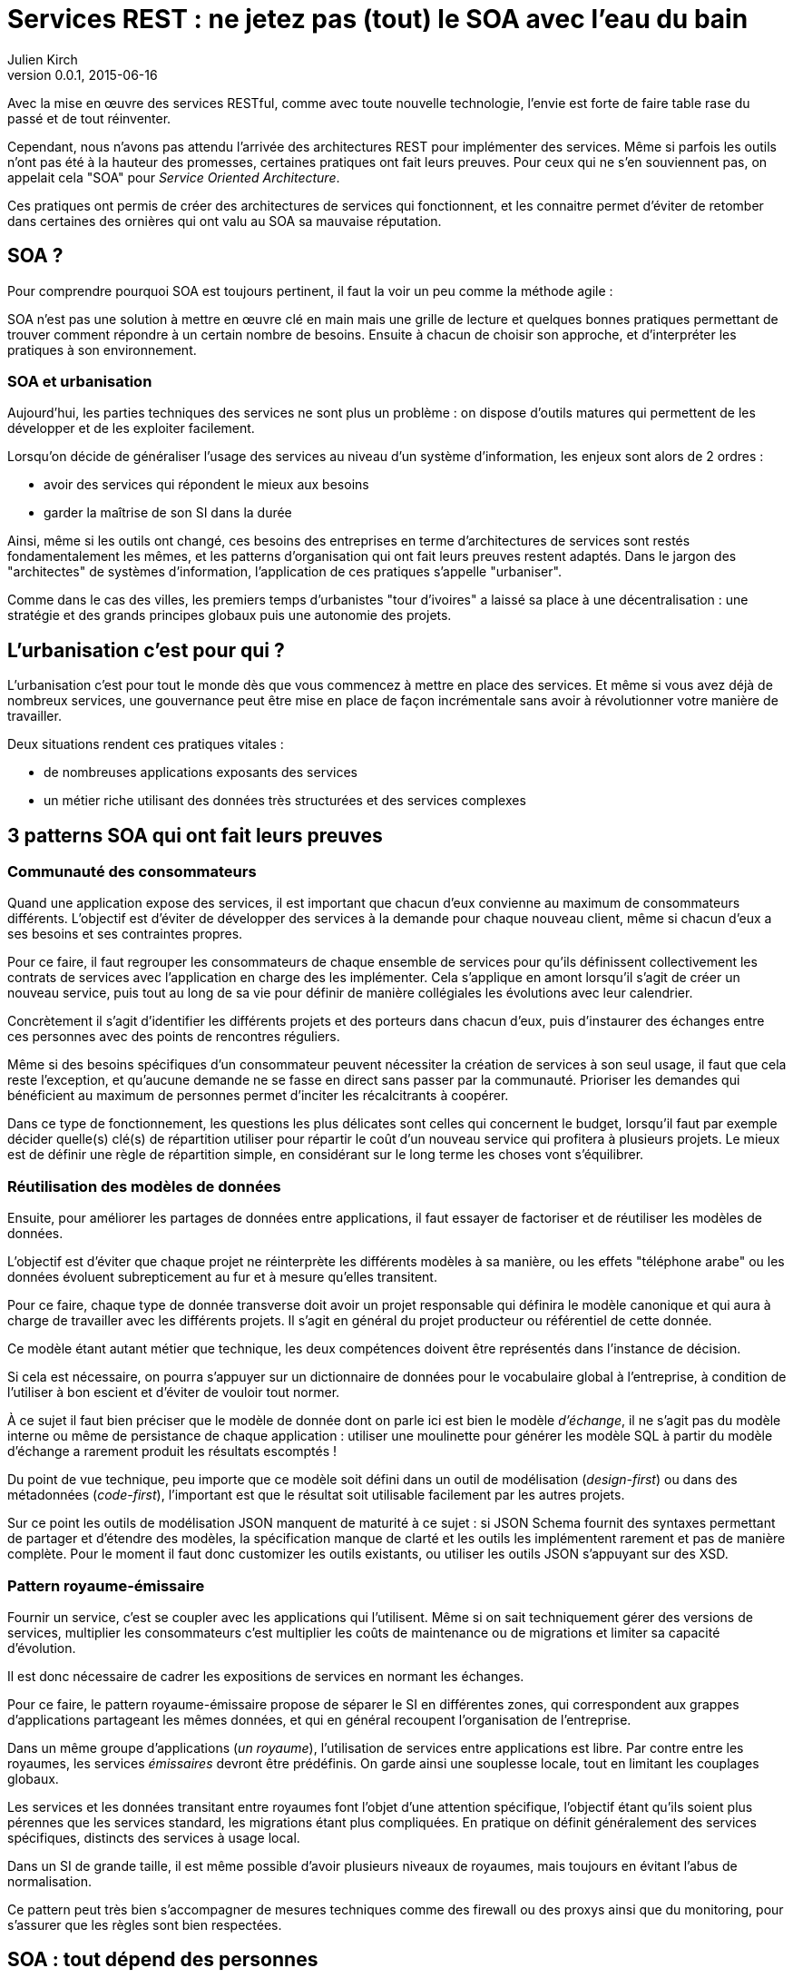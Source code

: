 = Services REST : ne jetez pas (tout) le SOA avec l'eau du bain
Julien Kirch
v0.0.1, 2015-06-16

Avec la mise en œuvre des services RESTful, comme avec toute nouvelle technologie, l'envie est forte de faire table rase du passé et de tout réinventer.

Cependant, nous n'avons pas attendu l'arrivée des architectures REST pour implémenter des services.
Même si parfois les outils n'ont pas été à la hauteur des promesses, certaines pratiques ont fait leurs preuves.
Pour ceux qui ne s'en souviennent pas, on appelait cela "SOA" pour _Service Oriented Architecture_.

Ces pratiques ont permis de créer des architectures de services qui fonctionnent, et les connaitre permet d'éviter de retomber dans certaines des ornières qui ont valu au SOA sa mauvaise réputation.

== SOA ?

Pour comprendre pourquoi SOA est toujours pertinent, il faut la voir un peu comme la méthode agile : 

SOA n'est pas une solution à mettre en œuvre clé en main mais une grille de lecture et quelques bonnes pratiques permettant de trouver comment répondre à un certain nombre de besoins.
Ensuite à chacun de choisir son approche, et d'interpréter les pratiques à son environnement.

=== SOA et urbanisation

Aujourd'hui, les parties techniques des services ne sont plus un problème : on dispose d'outils matures qui permettent de les développer et de les exploiter facilement.

Lorsqu'on décide de généraliser l'usage des services au niveau d'un système d'information, les enjeux sont alors de 2 ordres :

- avoir des services qui répondent le mieux aux besoins
- garder la maîtrise de son SI dans la durée

Ainsi, même si les outils ont changé, ces besoins des entreprises en terme d'architectures de services sont restés fondamentalement les mêmes,
et les patterns d'organisation qui ont fait leurs preuves restent adaptés.
Dans le jargon des "architectes" de systèmes d'information, l'application de ces pratiques s'appelle "urbaniser".

Comme dans le cas des villes, les premiers temps d'urbanistes "tour d'ivoires" a laissé sa place à une décentralisation :
une stratégie et des grands principes globaux puis une autonomie des projets.

== L'urbanisation c'est pour qui ?

L'urbanisation c'est pour tout le monde dès que vous commencez à mettre en place des services. Et même si vous avez déjà de nombreux services, une gouvernance peut être mise en place de façon incrémentale sans avoir à révolutionner votre manière de travailler.

Deux situations rendent ces pratiques vitales :

- de nombreuses applications exposants des services
- un métier riche utilisant des données très structurées et des services complexes

== 3 patterns SOA qui ont fait leurs preuves

=== Communauté des consommateurs

Quand une application expose des services, il est important que chacun d'eux convienne au maximum de consommateurs différents.
L'objectif est d'éviter de développer des services à la demande pour chaque nouveau client, même si chacun d'eux a ses besoins et ses contraintes propres.

Pour ce faire, il faut regrouper les consommateurs de chaque ensemble de services pour qu'ils définissent collectivement les contrats de services avec l'application en charge des les implémenter.
Cela s'applique en amont lorsqu'il s'agit de créer un nouveau service, puis tout au long de sa vie pour définir de manière collégiales les évolutions avec leur calendrier.

Concrètement il s'agit d'identifier les différents projets et des porteurs dans chacun d'eux, puis d'instaurer des échanges entre ces personnes avec des points de rencontres réguliers.

Même si des besoins spécifiques d'un consommateur peuvent nécessiter la création de services à son seul usage, il faut que cela reste l'exception,
et qu'aucune demande ne se fasse en direct sans passer par la communauté.
Prioriser les demandes qui bénéficient au maximum de personnes permet d'inciter les récalcitrants à coopérer.

Dans ce type de fonctionnement, les questions les plus délicates sont celles qui concernent le budget,
lorsqu'il faut par exemple décider quelle(s) clé(s) de répartition utiliser pour répartir le coût d'un nouveau service qui profitera à plusieurs projets.
Le mieux est de définir une règle de répartition simple, en considérant sur le long terme les choses vont s'équilibrer.

=== Réutilisation des modèles de données

Ensuite, pour améliorer les partages de données entre applications, il faut essayer de factoriser et de réutiliser les modèles de données.

L'objectif est d'éviter que chaque projet ne réinterprète les différents modèles à sa manière, ou les effets "téléphone arabe" ou les données évoluent subrepticement au fur et à mesure qu'elles transitent.

Pour ce faire, chaque type de donnée transverse doit avoir un projet responsable qui définira le modèle canonique et qui aura à charge de travailler avec les différents projets.
Il s'agit en général du projet producteur ou référentiel de cette donnée.

Ce modèle étant autant métier que technique, les deux compétences doivent être représentés dans l'instance de décision.

Si cela est nécessaire, on pourra s'appuyer sur un dictionnaire de données pour le vocabulaire global à l'entreprise,
à condition de l'utiliser à bon escient et d'éviter de vouloir tout normer.

À ce sujet il faut bien préciser que le modèle de donnée dont on parle ici est bien le modèle _d'échange_,
il ne s'agit pas du modèle interne ou même de persistance de chaque application :
utiliser une moulinette pour générer les modèle SQL à partir du modèle d'échange a rarement produit les résultats escomptés !

Du point de vue technique, peu importe que ce modèle soit défini dans un outil de modélisation (_design-first_) ou dans des métadonnées (_code-first_),
l'important est que le résultat soit utilisable facilement par les autres projets.

Sur ce point les outils de modélisation JSON manquent de maturité à ce sujet :
si JSON Schema fournit des syntaxes permettant de partager et d'étendre des modèles,
la spécification manque de clarté et les outils les implémentent rarement et pas de manière complète.
Pour le moment il faut donc customizer les outils existants, ou utiliser les outils JSON s'appuyant sur des XSD.

=== Pattern royaume-émissaire

Fournir un service, c'est se coupler avec les applications qui l'utilisent.
Même si on sait techniquement gérer des versions de services,
multiplier les consommateurs c'est multiplier les coûts de maintenance ou de migrations et limiter sa capacité d'évolution.

Il est donc nécessaire de cadrer les expositions de services en normant les échanges.

Pour ce faire, le pattern royaume-émissaire propose de séparer le SI en différentes zones,
qui correspondent aux grappes d'applications partageant les mêmes données,
et qui en général recoupent l'organisation de l'entreprise.

Dans un même groupe d'applications (_un royaume_), l'utilisation de services entre applications est libre.
Par contre entre les royaumes, les services _émissaires_ devront être prédéfinis.
On garde ainsi une souplesse locale, tout en limitant les couplages globaux.

Les services et les données transitant entre royaumes font l'objet d'une attention spécifique,
l'objectif étant qu'ils soient plus pérennes que les services standard, les migrations étant plus compliquées.
En pratique on définit généralement des services spécifiques, distincts des services à usage local.

Dans un SI de grande taille, il est même possible d'avoir plusieurs niveaux de royaumes, mais toujours en évitant l'abus de normalisation.

Ce pattern peut très bien s'accompagner de mesures techniques comme des firewall ou des proxys ainsi que du monitoring,
pour s'assurer que les règles sont bien respectées.

== SOA : tout dépend des personnes

Les technologies de services sont maîtrisées, la difficulté de la mise en place une architecture de service est avant tout organisationnelle.
L'enjeux est de parvenir à faire travailler pour le bien commun des personnes de groupes différents et dont les intérêts peuvent diverger.

Quand il y a des difficultés, la tentation est toujours là de vouloir reprendre la main en pilotant tout par le haut.
Malheureusement cette solution de facilité, mène à un SI mal adapté aux besoins,
voire à l'anarchie quand les applications vont se mettre à contourner les règles.
Il faut donc rester dans la négociation, avec des instances robustes en mesure de trancher les conflits.

=== Une alternative : le modèle contractuel

Il existe une alternative à l'approche "gouvernance", et elle est mise en œuvre chez certains géants du web. 
Il s'agit d'un modèle plus contractuel, où chaque application est responsable de ses données,
et où les échanges entre applications reposent un modèle client-fournisseur.
Dans un environnement rigoureux favorisant une grande autonomie des équipes ce modèle peut fonctionner. 
Cependant, notre conviction est qu'il est risqué s'il est mal appliqué,
et qu'il s'adapte mal quand le métier de l'entreprise est complexe. Il est donc à réserver à des cas bien spécifiques.
